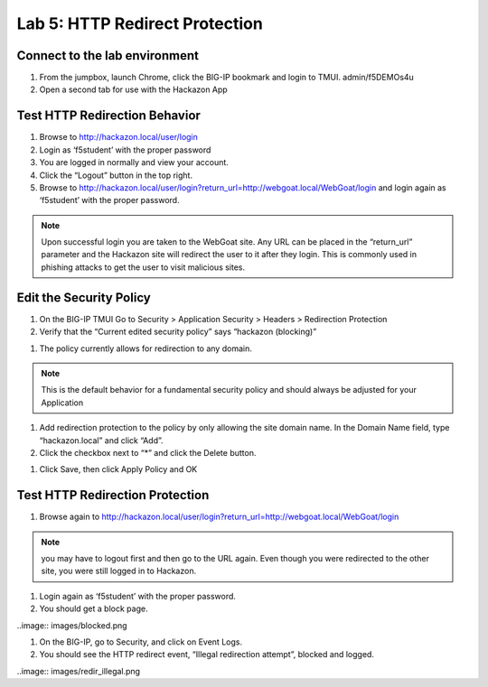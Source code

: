 Lab 5: HTTP Redirect Protection
----------------------------------------



Connect to the lab environment
~~~~~~~~~~~~~~~~~~~~~~~~~~~~~~

#. From the jumpbox, launch Chrome, click the BIG-IP bookmark and login to TMUI. admin/f5DEMOs4u

#. Open a second tab for use with the Hackazon App


Test HTTP Redirection Behavior
~~~~~~~~~~~~~~~~~~~~~~~~~~~~~~

#. Browse to http://hackazon.local/user/login

#. Login as ‘f5student’ with the proper password

#. You are logged in normally and view your account.

#. Click the “Logout” button in the top right.

#. Browse to http://hackazon.local/user/login?return_url=http://webgoat.local/WebGoat/login and login again as ‘f5student’ with the proper password.

.. note::
	Upon successful login you are taken to the WebGoat site.  
	Any URL can be placed in the “return_url” parameter and the Hackazon site will redirect the user to it after they login.
	This is commonly used in phishing attacks to get the user to visit malicious sites.


Edit the Security Policy
~~~~~~~~~~~~~~~~~~~~~~~~

#. On the BIG-IP TMUI Go to Security > Application Security > Headers > Redirection Protection

#. Verify that the “Current edited security policy” says “hackazon (blocking)”

.. image:: images/httpredir.png

#. The policy currently allows for redirection to any domain.

.. note::
	This is the default behavior for a fundamental security policy and should always be adjusted for your Application

#. Add redirection protection to the policy by only allowing the site domain name. In the Domain Name field, type “hackazon.local” and click “Add”.

#. Click the checkbox next to “*” and click the Delete button.

.. image:: images/httprediradd.png

#. Click Save, then click Apply Policy and OK


 
Test HTTP Redirection Protection
~~~~~~~~~~~~~~~~~~~~~~~~~~~~~~~~

#. Browse again to http://hackazon.local/user/login?return_url=http://webgoat.local/WebGoat/login

.. note::
	you may have to logout first and then go to the URL again.  Even though you were redirected to the other site, you were still logged in to Hackazon.

#. Login again as ‘f5student’ with the proper password.

#. You should get a block page.

..image:: images/blocked.png

#. On the BIG-IP, go to Security, and click on Event Logs.

#. You should see the HTTP redirect event, “Illegal redirection attempt”, blocked and logged.

..image:: images/redir_illegal.png
